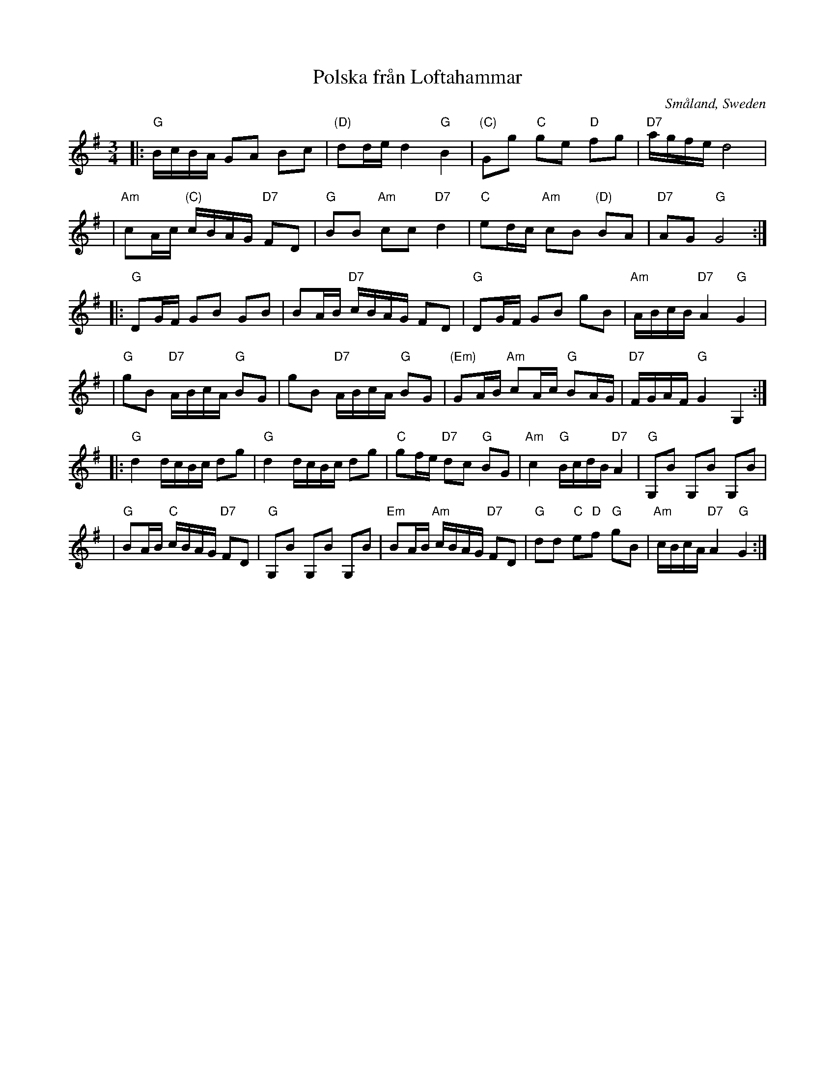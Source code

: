 X: 113
T: Polska fr\aan Loftahammar
R: sl-polska
O: Sm\aaland, Sweden
B: SvL Sml 19, efter Karl Andersson, Loftahammar
S: Bruce Sagan's "scanfolk" session archive
F: https://app.box.com/s/u6iiren0igvsukrhdducy7orq72jayq8/file/827819781337 2021-7-27
Z: id:hn-sp-113 (2009?)
Z: 2021 John Chambers <jc:trillian.mit.edu> Slight modifications, mostly to staff layout. [Added chords]
N: This version has the original 6.5-staff layout, which is condensed to 6 here..
M: 3/4
L: 1/16
K: G
|: "G"BcBA G2A2 B2c2 | "(D)"d2de d4 "G"B4 | "(C)"G2g2 "C"g2e2 "D"f2g2 | "D7"agfe d8 |
| "Am"c2Ac "(C)"cBAG "D7"F2D2 | "G"B2B2 "Am"c2c2 "D7"d4 | "C"e2dc "Am"c2B2 "(D)"B2A2 | "D7"A2G2 "G"G8 :|
|: "G"D2GF G2B2 G2B2 | B2AB "D7"cBAG F2D2 | "G"D2GF G2B2 g2B2 | "Am"ABcB "D7"A4 "G"G4 |
|  "G"g2B2 "D7"ABcA "G"B2G2 | g2B2 "D7"ABcA "G"B2G2 | "(Em)"G2AB "Am"c2Ac "G"B2AG | "D7"FGAF "G"G4 G,4 :|
|: "G"d4 dcBc d2g2 | "G"d4 dcBc d2g2 | "C"g2fe "D7"d2c2 "G"B2G2 | "Am"c4 "G"BcdB "D7"A4 | "G"G,2B2 G,2B2 G,2B2 |
|  "G"B2AB "C"cBAG "D7"F2D2 | "G"G,2B2 G,2B2 G,2B2 | "Em"B2AB "Am"cBAG "D7"F2D2 | "G"d2d2 "C"e2"D"f2 "G"g2B2 | "Am"cBcA "D7"A4 "G"G4 :|
